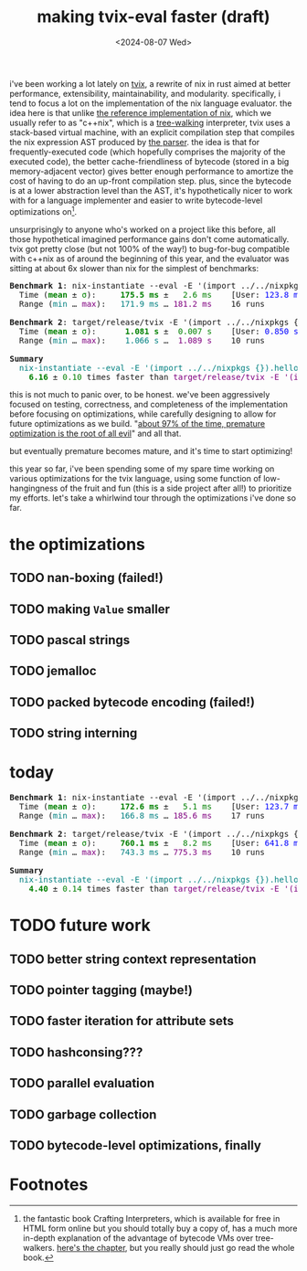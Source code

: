 #+title:making tvix-eval faster (draft)
#+OPTIONS: toc:nil num:nil
#+HTML_HEAD: <title>aspen smith</title>
#+HTML_HEAD: <link rel="stylesheet" href="../main.css">
#+DATE: <2024-08-07 Wed>

i've been working a lot lately on [[https://tvix.dev][tvix]], a rewrite of nix in rust aimed at better
performance, extensibility, maintainability, and modularity. specifically, i
tend to focus a lot on the implementation of the nix language evaluator. the
idea here is that unlike [[https://github.com/NixOS/nix][the reference implementation of nix]], which we usually
refer to as "c++nix", which is a [[https://craftinginterpreters.com/a-tree-walk-interpreter.html][tree-walking]] interpreter, tvix uses a
stack-based virtual machine, with an explicit compilation step that compiles the
nix expression AST produced by [[https://github.com/nix-community/rnix-parser][the parser]]. the idea is that for
frequently-executed code (which hopefully comprises the majority of the executed
code), the better cache-friendliness of bytecode (stored in a big
memory-adjacent vector) gives better enough performance to amortize the cost of
having to do an up-front compilation step. plus, since the bytecode is at a
lower abstraction level than the AST, it's hypothetically nicer to work with for
a language implementer and easier to write bytecode-level optimizations on[fn:1].

unsurprisingly to anyone who's worked on a project like this before, all those
hypothetical imagined performance gains don't come automatically. tvix got
pretty close (but not 100% of the way!) to bug-for-bug compatible with c++nix
as of around the beginning of this year, and the evaluator was sitting at about
6x slower than nix for the simplest of benchmarks:

#+name: tvix-january-2024
#+begin_src shell :eval never-export :results html :exports results :dir ~/code/depot.jan1-2024/tvix
echo '<pre>'
hyperfine --warmup 1 --style color \
    "nix-instantiate --eval -E '(import ../../nixpkgs {}).hello.outPath'" \
    "target/release/tvix -E '(import ../../nixpkgs {}).hello.outPath' --no-warnings" \
    | $(nix-build '<nixpkgs>' -A aha)/bin/aha -n
echo '</pre>'
#+end_src

#+RESULTS: tvix-january-2024
#+begin_export html
<pre>
<span style="font-weight:bold;">Benchmark </span><span style="font-weight:bold;">1</span>: nix-instantiate --eval -E '(import ../../nixpkgs {}).hello.outPath'
  Time (<span style="font-weight:bold;color:green;">mean</span> ± <span style="color:green;">σ</span>):     <span style="font-weight:bold;color:green;">175.5 ms</span> ± <span style="color:green;">  2.6 ms</span>    [User: <span style="color:blue;">123.8 ms</span>, System: <span style="color:blue;">50.6 ms</span>]
  Range (<span style="color:teal;">min</span> … <span style="color:purple;">max</span>):   <span style="color:teal;">171.9 ms</span> … <span style="color:purple;">181.2 ms</span>    16 runs

<span style="font-weight:bold;">Benchmark </span><span style="font-weight:bold;">2</span>: target/release/tvix -E '(import ../../nixpkgs {}).hello.outPath' --no-warnings
  Time (<span style="font-weight:bold;color:green;">mean</span> ± <span style="color:green;">σ</span>):     <span style="font-weight:bold;color:green;"> 1.081 s</span> ± <span style="color:green;"> 0.007 s</span>    [User: <span style="color:blue;">0.850 s</span>, System: <span style="color:blue;">0.235 s</span>]
  Range (<span style="color:teal;">min</span> … <span style="color:purple;">max</span>):   <span style="color:teal;"> 1.066 s</span> … <span style="color:purple;"> 1.089 s</span>    10 runs

<span style="font-weight:bold;">Summary</span>
  <span style="color:teal;">nix-instantiate --eval -E '(import ../../nixpkgs {}).hello.outPath'</span> ran
<span style="font-weight:bold;color:green;">    6.16</span> ± <span style="color:green;">0.10</span> times faster than <span style="color:purple;">target/release/tvix -E '(import ../../nixpkgs {}).hello.outPath' --no-warnings</span>
</pre>
#+end_export

this is not much to panic over, to be honest. we've been aggressively focused on
testing, correctness, and completeness of the implementation before focusing on
optimizations, while carefully designing to allow for future optimizations as we
build. "[[https://wiki.c2.com/?PrematureOptimization][about 97% of the time, premature optimization is the root of all evil]]"
and all that.

but eventually premature becomes mature, and it's time to start optimizing!

this year so far, i've been spending some of my spare time working on various
optimizations for the tvix language, using some function of low-hangingness of
the fruit and fun (this is a side project after all!) to prioritize my efforts.
let's take a whirlwind tour through the optimizations i've done so far.

* the optimizations

** TODO nan-boxing (failed!)

** TODO making ~Value~ smaller

** TODO pascal strings

** TODO jemalloc

** TODO packed bytecode encoding (failed!)

** TODO string interning

* today

#+name: tvix-today
#+begin_src shell :eval never-export :async :results html :exports results :dir ~/code/depot/tvix
echo '<pre>'
hyperfine --warmup 1 --style color \
    "nix-instantiate --eval -E '(import ../../nixpkgs {}).hello.outPath'" \
    "target/release/tvix -E '(import ../../nixpkgs {}).hello.outPath' --no-warnings" \
    | $(nix-build '<nixpkgs>' -A aha)/bin/aha
echo '</pre>'
#+end_src

#+RESULTS: tvix-today
#+begin_export html
<?xml version="1.0" encoding="UTF-8" ?>
<!DOCTYPE html PUBLIC "-//W3C//DTD XHTML 1.0 Strict//EN" "http://www.w3.org/TR/xhtml1/DTD/xhtml1-strict.dtd">
<!-- This file was created with the aha Ansi HTML Adapter. https://github.com/theZiz/aha -->
<html xmlns="http://www.w3.org/1999/xhtml">
<head>
<meta http-equiv="Content-Type" content="application/xml+xhtml; charset=UTF-8"/>
<title>stdin</title>
</head>
<body>
<pre>
<span style="font-weight:bold;">Benchmark </span><span style="font-weight:bold;">1</span>: nix-instantiate --eval -E '(import ../../nixpkgs {}).hello.outPath'
  Time (<span style="font-weight:bold;color:green;">mean</span> ± <span style="color:green;">σ</span>):     <span style="font-weight:bold;color:green;">172.6 ms</span> ± <span style="color:green;">  5.1 ms</span>    [User: <span style="color:blue;">123.7 ms</span>, System: <span style="color:blue;">47.9 ms</span>]
  Range (<span style="color:teal;">min</span> … <span style="color:purple;">max</span>):   <span style="color:teal;">166.8 ms</span> … <span style="color:purple;">185.6 ms</span>    17 runs

<span style="font-weight:bold;">Benchmark </span><span style="font-weight:bold;">2</span>: target/release/tvix -E '(import ../../nixpkgs {}).hello.outPath' --no-warnings
  Time (<span style="font-weight:bold;color:green;">mean</span> ± <span style="color:green;">σ</span>):     <span style="font-weight:bold;color:green;">760.1 ms</span> ± <span style="color:green;">  8.2 ms</span>    [User: <span style="color:blue;">641.8 ms</span>, System: <span style="color:blue;">115.6 ms</span>]
  Range (<span style="color:teal;">min</span> … <span style="color:purple;">max</span>):   <span style="color:teal;">743.3 ms</span> … <span style="color:purple;">775.3 ms</span>    10 runs

<span style="font-weight:bold;">Summary</span>
  <span style="color:teal;">nix-instantiate --eval -E '(import ../../nixpkgs {}).hello.outPath'</span> ran
<span style="font-weight:bold;color:green;">    4.40</span> ± <span style="color:green;">0.14</span> times faster than <span style="color:purple;">target/release/tvix -E '(import ../../nixpkgs {}).hello.outPath' --no-warnings</span>
</pre>
</body>
</html>
#+end_export

* TODO future work

** TODO better string context representation

** TODO pointer tagging (maybe!)

** TODO faster iteration for attribute sets

** TODO hashconsing???

** TODO parallel evaluation

** TODO garbage collection

** TODO bytecode-level optimizations, finally

* Footnotes

[fn:1] the fantastic book Crafting Interpreters, which is available for free in
HTML form online but you should totally buy a copy of, has a much more in-depth
explanation of the advantage of bytecode VMs over tree-walkers. [[https://craftinginterpreters.com/chunks-of-bytecode.html][here's the
chapter]], but you really should just go read the whole book.
